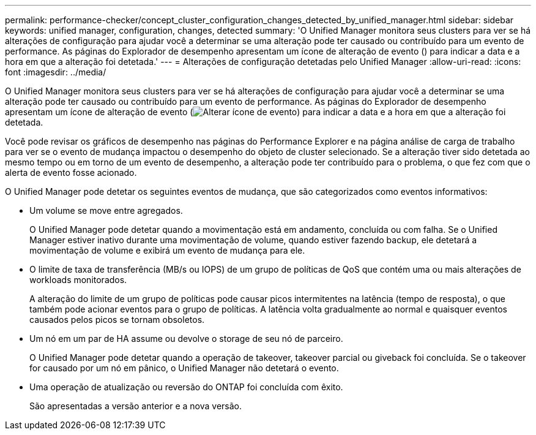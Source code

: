 ---
permalink: performance-checker/concept_cluster_configuration_changes_detected_by_unified_manager.html 
sidebar: sidebar 
keywords: unified manager, configuration, changes, detected 
summary: 'O Unified Manager monitora seus clusters para ver se há alterações de configuração para ajudar você a determinar se uma alteração pode ter causado ou contribuído para um evento de performance. As páginas do Explorador de desempenho apresentam um ícone de alteração de evento () para indicar a data e a hora em que a alteração foi detetada.' 
---
= Alterações de configuração detetadas pelo Unified Manager
:allow-uri-read: 
:icons: font
:imagesdir: ../media/


[role="lead"]
O Unified Manager monitora seus clusters para ver se há alterações de configuração para ajudar você a determinar se uma alteração pode ter causado ou contribuído para um evento de performance. As páginas do Explorador de desempenho apresentam um ícone de alteração de evento (image:../media/opm_change_icon.gif["Alterar ícone de evento"]) para indicar a data e a hora em que a alteração foi detetada.

Você pode revisar os gráficos de desempenho nas páginas do Performance Explorer e na página análise de carga de trabalho para ver se o evento de mudança impactou o desempenho do objeto de cluster selecionado. Se a alteração tiver sido detetada ao mesmo tempo ou em torno de um evento de desempenho, a alteração pode ter contribuído para o problema, o que fez com que o alerta de evento fosse acionado.

O Unified Manager pode detetar os seguintes eventos de mudança, que são categorizados como eventos informativos:

* Um volume se move entre agregados.
+
O Unified Manager pode detetar quando a movimentação está em andamento, concluída ou com falha. Se o Unified Manager estiver inativo durante uma movimentação de volume, quando estiver fazendo backup, ele detetará a movimentação de volume e exibirá um evento de mudança para ele.

* O limite de taxa de transferência (MB/s ou IOPS) de um grupo de políticas de QoS que contém uma ou mais alterações de workloads monitorados.
+
A alteração do limite de um grupo de políticas pode causar picos intermitentes na latência (tempo de resposta), o que também pode acionar eventos para o grupo de políticas. A latência volta gradualmente ao normal e quaisquer eventos causados pelos picos se tornam obsoletos.

* Um nó em um par de HA assume ou devolve o storage de seu nó de parceiro.
+
O Unified Manager pode detetar quando a operação de takeover, takeover parcial ou giveback foi concluída. Se o takeover for causado por um nó em pânico, o Unified Manager não detetará o evento.

* Uma operação de atualização ou reversão do ONTAP foi concluída com êxito.
+
São apresentadas a versão anterior e a nova versão.


